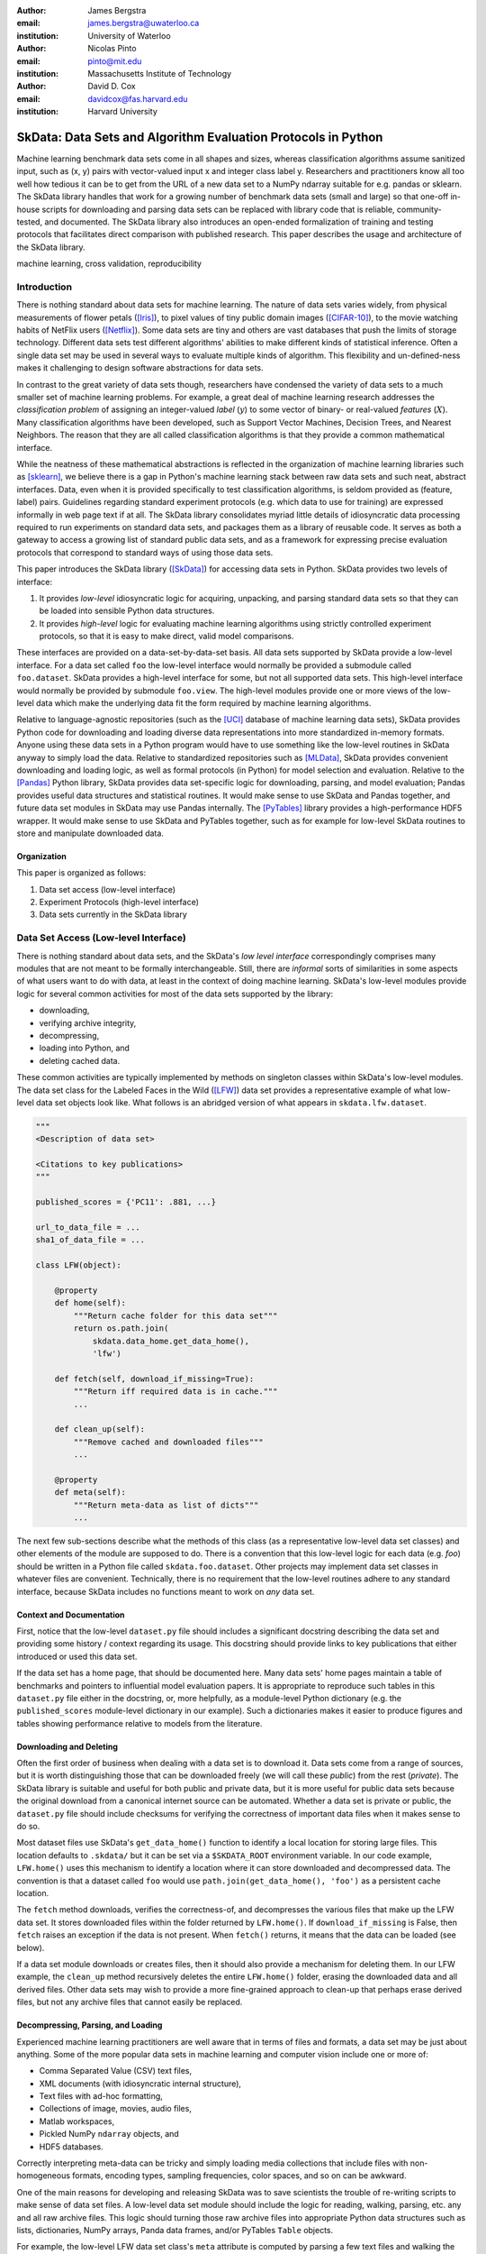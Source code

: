 :author: James Bergstra
:email: james.bergstra@uwaterloo.ca
:institution: University of Waterloo

:author: Nicolas Pinto
:email: pinto@mit.edu
:institution: Massachusetts Institute of Technology

:author: David D. Cox
:email: davidcox@fas.harvard.edu
:institution: Harvard University


--------------------------------------------------------------
SkData: Data Sets and Algorithm Evaluation Protocols in Python
--------------------------------------------------------------

.. class:: abstract

    Machine learning benchmark data sets come in all shapes and sizes,
    whereas classification algorithms assume sanitized input,
    such as (x, y) pairs with vector-valued input x and integer class label y.
    Researchers and practitioners know all too well how tedious it can be to
    get from the URL of a new data set to a NumPy ndarray suitable for e.g. pandas or sklearn.
    The SkData library handles that work for a growing number of benchmark data sets
    (small and large)
    so that one-off in-house scripts for downloading and parsing data sets can be replaced with library code that is reliable, community-tested, and documented.
    The SkData library also introduces an open-ended formalization of training and
    testing protocols that facilitates direct comparison with published
    research.
    This paper describes the usage and architecture of the SkData library.


.. class:: keywords

    machine learning, cross validation, reproducibility

Introduction
------------

There is nothing standard about data sets for machine learning.
The nature of data sets varies widely, from physical measurements of flower petals ([Iris]_),
to pixel values of tiny public domain images ([CIFAR-10]_),
to the movie watching habits of NetFlix users ([Netflix]_).
Some data sets are tiny and others are vast databases that push the limits of storage technology.
Different data sets test different algorithms' abilities to make different kinds of statistical inference.
Often a single data set may be used in several ways to evaluate multiple kinds of algorithm.
This flexibility and un-defined-ness makes it challenging to design software abstractions for data sets.

In contrast to the great variety of data sets though,
researchers have condensed the variety of data sets to a much smaller set of machine learning problems.
For example, a great deal of machine learning research addresses the *classification problem* of assigning an integer-valued *label* (:math:`y`) to some vector of binary- or real-valued *features* (:math:`X`).
Many classification algorithms have been developed, such as Support Vector Machines, Decision Trees, and Nearest Neighbors.
The reason that they are all called classification algorithms is that they provide a common mathematical interface.

.. We can see each one of these algorithms as fitting a predictive model :math:`\cal M` to a training set of :math:`(X, y)` pairs.
.. The goal of each classification algorithm is to produce a model :math:`\cal M` that makes accurate label predictions for feature vectors that were not observed during training.
.. There are other kinds of machine learning problem beyond classification,
.. from more-or-less structured regression, to density estimation, to
.. reinforcement learning and nonlinear control.
.. We believe the SkData library is prepared to support a broad range of these
.. problems, but classification so far has been our focus.

While the neatness of these mathematical abstractions is reflected in the organization of machine learning libraries such as [sklearn]_,
we believe there is a gap in Python's machine learning stack between raw data sets and such neat, abstract interfaces.
Data, even when it is provided specifically to test classification algorithms,
is seldom provided as (feature, label) pairs.
Guidelines regarding standard experiment protocols (e.g. which data to use for training) are expressed informally in web page text if at all.
The SkData library consolidates myriad little details of idiosyncratic data processing required to run experiments on standard data sets, and packages them as a library of reusable code.
It serves as both a gateway to access a growing list of standard public data sets, and as a framework for expressing precise evaluation protocols that correspond to standard ways of using those data sets.

This paper introduces the SkData library ([SkData]_) for accessing data sets in Python.
SkData provides two levels of interface:

1. It provides *low-level* idiosyncratic logic for acquiring, unpacking, and parsing
   standard data sets so that they can be loaded into sensible Python data
   structures.

2. It provides *high-level* logic for evaluating machine learning algorithms
   using strictly controlled experiment protocols, so that it is easy to
   make direct, valid model comparisons.

These interfaces are provided on a data-set-by-data-set basis.
All data sets supported by SkData provide a low-level interface.
For a data set called ``foo`` the low-level interface would normally be provided a submodule called ``foo.dataset``.
SkData provides a high-level interface for some, but not all supported data sets.
This high-level interface would normally be provided by submodule ``foo.view``.
The high-level modules provide one or more views of the low-level data which make the underlying data fit the form required by machine learning algorithms.

Relative to language-agnostic repositories (such as the [UCI]_ database of machine learning data sets),
SkData provides Python code for downloading and loading diverse data representations into more standardized in-memory formats.
Anyone using these data sets in a Python program would have to use something like the low-level routines in SkData anyway to simply load the data.
Relative to standardized repositories such as [MLData]_, SkData provides convenient downloading and loading logic, as well as formal protocols (in Python) for model selection and evaluation.
Relative to the [Pandas]_ Python library, SkData provides data set-specific
logic for downloading, parsing, and model evaluation; Pandas provides useful
data structures and statistical routines. It would make sense to use SkData and Pandas together,
and future data set modules in SkData may use Pandas internally.
The [PyTables]_ library provides a high-performance HDF5 wrapper.
It would make sense to use SkData and PyTables together, such as for example
for low-level SkData routines to store and manipulate downloaded data.

Organization
~~~~~~~~~~~~

This paper is organized as follows:

1. Data set access (low-level interface)
2. Experiment Protocols (high-level interface)
3. Data sets currently in the SkData library


Data Set Access (Low-level Interface)
-------------------------------------

There is nothing standard about data sets, and the SkData's *low level interface*
correspondingly comprises many modules that are not meant to be formally interchangeable.
Still, there are *informal* sorts of similarities in some aspects of what
users want to do with data, at least in the context of doing machine learning.
SkData's low-level modules provide logic for several common activities for
most of the data sets supported by the library:

* downloading,
* verifying archive integrity,
* decompressing,
* loading into Python, and
* deleting cached data.

These common activities are typically implemented by methods on singleton classes within SkData's low-level modules.
The data set class for the Labeled Faces in the Wild ([LFW]_) data set provides a representative example of what low-level data set objects look like.
What follows is an abridged version of what appears in ``skdata.lfw.dataset``.

.. code-block:: python

    """
    <Description of data set>

    <Citations to key publications>
    """

    published_scores = {'PC11': .881, ...}

    url_to_data_file = ...
    sha1_of_data_file = ...

    class LFW(object):

        @property
        def home(self):
            """Return cache folder for this data set"""
            return os.path.join(
                skdata.data_home.get_data_home(),
                'lfw')

        def fetch(self, download_if_missing=True):
            """Return iff required data is in cache."""
            ...

        def clean_up(self):
            """Remove cached and downloaded files"""
            ...

        @property
        def meta(self):
            """Return meta-data as list of dicts"""
            ...


The next few sub-sections describe what the methods
of this class (as a representative low-level data set classes) and other elements of the module are supposed to do.
There is a convention that this low-level logic for each data (e.g. *foo*) should be written in a Python file called ``skdata.foo.dataset``.
Other projects may implement data set classes in whatever files are convenient.
Technically, there is no requirement that the low-level routines adhere to any standard interface, because SkData includes no functions meant to work on *any* data set.


Context and Documentation
~~~~~~~~~~~~~~~~~~~~~~~~~

First, notice that the low-level ``dataset.py`` file should includes a significant docstring describing the data set and providing some history / context regarding its usage.
This docstring should provide links to key publications that either introduced or used this data set.

If the data set has a home page, that should be documented here.
Many data sets' home pages maintain a table of benchmarks and pointers to influential model evaluation papers.
It is appropriate to reproduce such tables in this ``dataset.py`` file either in the docstring, or, more helpfully,
as a module-level Python dictionary (e.g. the ``published_scores``
module-level dictionary in our example).
Such a dictionaries makes it easier to produce figures and tables showing performance
relative to models from the literature.


Downloading and Deleting
~~~~~~~~~~~~~~~~~~~~~~~~

Often the first order of business when dealing with a data set is to download it.
Data sets come from a range of sources, but it is worth distinguishing those that can be downloaded freely (we will call these *public*) from the rest (*private*).
The SkData library is suitable and useful for both public and private data,
but it is more useful for public data sets
because the original download from a canonical internet source can be automated.
Whether a data set is private or public, the ``dataset.py`` file should include checksums for verifying the correctness of important data files when it makes sense to do so.

Most dataset files use SkData's ``get_data_home()`` function to identify a local location for storing large files.
This location defaults to ``.skdata/`` but it can be set via a ``$SKDATA_ROOT`` environment variable.
In our code example, ``LFW.home()`` uses this mechanism to identify a location where it can store downloaded and decompressed data.
The convention is that a dataset called ``foo`` would use ``path.join(get_data_home(), 'foo')`` as a persistent cache location.

The ``fetch`` method downloads, verifies the correctness-of, and decompresses the various files that make up the LFW data set.
It stores downloaded files within the folder returned by ``LFW.home()``.
If ``download_if_missing`` is False, then ``fetch`` raises an exception if the data is not present.
When ``fetch()`` returns, it means that the data can be loaded (see below).

If a data set module downloads or creates files, then it should also provide a mechanism for deleting them.
In our LFW example, the ``clean_up`` method recursively deletes the entire ``LFW.home()`` folder, erasing the downloaded data and all derived files.
Other data sets may wish to provide a more fine-grained approach to clean-up that perhaps erase derived files, but not any archive files that cannot easily be replaced.


Decompressing, Parsing, and Loading
~~~~~~~~~~~~~~~~~~~~~~~~~~~~~~~~~~~~~

Experienced machine learning practitioners are well aware that in terms of files and formats, a data set may be just about anything.
Some of the more popular data sets in machine learning and computer vision include one or more of:

* Comma Separated Value (CSV) text files,
* XML documents (with idiosyncratic internal structure),
* Text files with ad-hoc formatting,
* Collections of image, movies, audio files,
* Matlab workspaces,
* Pickled NumPy ``ndarray`` objects, and
* HDF5 databases.

Correctly interpreting meta-data can be tricky and simply
loading media collections that include files with non-homogeneous
formats, encoding types, sampling frequencies, color spaces, and so on can be awkward.

One of the main reasons for developing and releasing SkData was to save scientists the trouble of re-writing scripts to make sense of data set files.
A low-level data set module should include the logic for reading, walking, parsing, etc. any and all raw archive files.
This logic should turning those raw archive files into appropriate Python data structures such as
lists, dictionaries, NumPy arrays, Panda data frames, and/or PyTables ``Table`` objects.

For example, the low-level LFW data set class's ``meta`` attribute is computed by parsing a few text files and walking the directory structure within ``LFW.home()``.
The ``meta`` property is a list of dictionaries enumerating what images are present, how large they are, what color space they use, and the name of the individual in each image.
It does not include all the pixel data because, in our judgement, the pixel data required a lot of memory and could be handled another way.
Access to the pixel data is provided via an indirect load-on-demand mechanism described below (see the section on the *lazy array*).
The LFW low-level module contains an additional method called ``parse_pairs_file`` which parses some additional archived text files that describe
the train/test splits that the LFW authors recommend using for the development and evaluation of algorithms.
This may seem ad-hoc, and indeed it is.
Low-level modules are meant to be particular to individual data sets, and not standardized.



Intro to Experiment Protocols (High-level Interface)
----------------------------------------------------

Users who simply want a head start in getting Python access to downloaded data are well-served by the low-level modules, but
users who want a framework to help them reproduce previous machine learning results by following specific experiment protocols
will be more interested in using SkData's higher-level ``view`` interface.
This section describes the high-level protocol abstractions provided by SkData's various data set-specific ``view`` modules.


Background: Classification and Cross-Validation
~~~~~~~~~~~~~~~~~~~~~~~~~~~~~~~~~~~~~~~~~~~~~~~

Before we get into ``view`` module abstractions for experiment protocols,
this Section will introduce the machine learning methodology that these abstractions will ultimately provide.

SkData's high-level modules currently provide structure for classification problems.
A classification problem, in machine learning terms, is a scenario in which
*labels* (without loss of generality: integers) are to be predicted from
*features*.
If we wish to predict the name of an individual in a photograph,
or categorize email as spam or not-spam, it is natural to look at these as classification problems.

It is useful to set this up formally.
If :math:`\cal Y` is our set of possible labels,
and :math:`\cal X` is the set of possible feature vectors,
then a *classifier* is a mapping (or *model*) :math:`m: {\cal X} \rightarrow {\cal Y}`.
A *classification algorithm* is a procedure for selecting a particular model from a set :math:`\cal M` of possible
models.
Generally this selection is made on the basis of data that represent the sorts of features
and labels that we believe will arise.
If we write this belief as a joint density :math:`P(x, y)` over :math:`{\cal X} \times {\cal Y}`
then we can write down one of the most important selection criteria for classification models:

.. math::
   :type: eqnarray
   :label: eq:zero-one-loss

   \ell(m) &=& \mathbb{E} \left[\mathbb{I}_{\{y \neq m(x)\} } \right] \\
   \label{eq:best-m}
   m^{(*)} &=& \operatorname{argmin}_{m \in {\cal M}} \ell(m)

Any function like the :math:`\ell` here that assigns a real-valued score to a model can be called a *loss* function.
This particular loss function is called the Zero-One loss because it is the expected value of a random variable that
is either Zero (when our classifier is wrong) or One (when our classifier predicts the label).
In terms of end-of-the-day accuracy, :math:`m^{(*)}` is, by definition, the best model we could possibly choose.
Classification algorithms represent various ways of minimizing various loss functions over various sets of models.

In practice, we cannot expect a mathematical expression for :math:`P(x, y)`.
Instead, we must content ourselves with a sample :math:`D` of :math:`<x, y>` pairs.
An enumeration of the various ways of using the examples in :math:`D` to select and evaluate models from :math:`\cal M` is beyond the scope of this paper.
(For more information, see e.g. [HTF09]_).
SkData is designed to support the full variety of such protocols,
but in the interest of keeping this paper focused, we will only use what is called *simple cross-validation*
to illustrate how SkData's high-level ``view`` modules make it easy to evaluate classification
algorithms on a range of classification tasks.


Protocol Case Study: Simple Cross-Validation
--------------------------------------------

Simple cross-validation is a technique for evaluating a learning algorithm (e.g. a classification algorithm),
on the basis of a representative sample of independent, identically drawn (*iid*) :math:`<x, y>` pairs.
It is helpful to think of a learning algorithm
as encapsulating the selection criterion and optimization algorithm corresponding to Eqns :ref:`eq:zero-one-loss` and :ref:`eq:best-m`, and as providing a mapping :math:`A: {\cal D} \rightarrow {\cal M}` from a data set to a model.
Evaluating a classification algorithm means estimating how accurate it is likely to be on data it has never seen before.
Simple cross-validation makes this estimate by partitioning all available data :math:`D` into two disjoint subsets.
The first subset :math:`D_{\mathrm{train}}` is called a *training* set; it is used to choose a model :math:`m` from :math:`\cal M`.
The second subset :math:`D_{\mathrm{test}}` is called a *test* set; since this data was not used during training,
it represents a sample of all data that the learning algorithm has never seen.
Mathematically, simple cross-validation means evaluating an algorithm :math:`A` as follows:

.. math::
   :type: eqnarray
   :label: eq:A-dtrain

   m &=& A(D_{\mathrm{train}}) \\
   \label{eq:simpleXV-A}
   \ell(A) &=& \frac{1}{|D_{\mathrm{test}}|} \sum_{<x,y> \in D_{\mathrm{test}}} \mathbb{I}_{\{y \neq m(x)\} }


The abstractions provided by SkData make it as easy to evaluate an algorithm on a data set as Eqns :ref:`eq:A-dtrain` and :ref:`eq:simpleXV-A` suggest.
Conveniently, the [sklearn]_ library provides learning algorithms such as ``LinearSVC`` that implement
a methods ``fit`` and ``predict`` that correspond exactly to the requirements of Eqns. :ref:`eq:A-dtrain` and :ref:`eq:simpleXV-A` respectively.
As a convenience and debugging utility, SkData provides a simple wrapper called ``SklearnClassifier``
that makes it easy to apply any ``sklearn`` classifier to any SkData classification view.
Using this wrapper, evaluating an SVM on the [Iris]_ data set for example, looks like this:

.. code-block:: python
    :linenos:

    from sklearn.svm import LinearSVC
    from skdata.base import SklearnClassifier
    from skdata.iris.view import SimpleCrossValidation

    # Create an evaluation protocol
    iris_view = SimpleCrossValidation()

    # Choose a learning algorithm
    estimator = LinearSVC
    algo = SklearnClassifier(estimator)

    # Run the evaluation protocol
    test_error = iris_view.protocol(algo)

    # See what happened:
    for report in algo.results['best_model']:
        print report['train_name'], report['model']

    for report in algo.results['loss']:
        print report['task_name'], report['err_rate']

    print "TL;DR: average test error:", test_error


The next few Subsections explain what these functions do,
and suggest how Tasks and Protocols can be used to encode more elaborate types of evaluation.



Case Study Step 1: Creating a View
~~~~~~~~~~~~~~~~~~~~~~~~~~~~~~~~~~

The first statement of our cross-validation code sample creates a *view* of the Iris data set.

.. code-block:: python
    :linenos:
    :linenostart: 6

    iris_view = SimpleCrossValidation()

The ``SimpleCrossValidation`` class uses Iris data set's low level interface to load features
into a numpy ``ndarray``, and generally prepare it for usage by sklearn.
In general, a View may be configurable (e.g. how to partition :math:`D` into training and testing sets)
but this simple demonstration protocol does not require any parameters.



Case Study Step 2: Creating a Learning Algorithm
~~~~~~~~~~~~~~~~~~~~~~~~~~~~~~~~~~~~~~~~~~~~~~~~

The next two statements of our cross-validation code sample create a *learning algorithm*,
as a SkData class.

.. code-block:: python
    :linenos:
    :linenostart: 10

    estimator = LinearSVC
    algo = SklearnClassifier(estimator)

The argument to ``SklearnClassifier`` is a parameter-free function that constructs a ``sklearn.Estimator`` instance, ready to be fit to data.
The ``algo`` object keeps track of the interactions between the ``iris_view`` protocol object and the ``estimator`` classifier object.
When wrapping around sklearn's ``Estimators`` it is admittedly confusing to call ``algo`` the learning algorithm when ``estimator`` is also deserving of that name.
The reason we call ``algo`` the learning algorithm here (rather than ``estimator``) is that SkData's high-level modules expect a particular interface of learning algorithms.
That high-level interface is defined by ``skdata.base.LearningAlgo``.

The ``SklearnClassifer`` acts as an adapter that implements the ``skdata.base.LearningAlgo`` interface in terms of ``sklearn.Estimator``.
The class serves two roles:
(1) it provides a reference implementation for how handle commands from a protocol object;
(2) it supports unit tests for protocol classes in Skdata.
Researchers are encouraged to implement their own ``LearningAlgo`` classes following the example of the ``SklearnClassifier`` class (e.g. by cut & paste).
Custom LearningAlgo classes can compute and save algorithm-specific statistics, and implement performance-enhancing hacks such as custom data iterators and pre-processing caches.
The practice of appending a summary dictionary to the lists in self.results has proved useful in our own work, but it likely not the best technique for all scenarios.
A ``LearningAlgo`` subclass should somehow record the results of model training and testing, but SkData's high-level ``view`` modules does not require that those results be stored in any particular way.
We will see more about how a protocol object drives training and testing later in Section [The Evaluation Protocol].


Case Study Step 3: Evaluating the Learning Algorithm
~~~~~~~~~~~~~~~~~~~~~~~~~~~~~~~~~~~~~~~~~~~~~~~~~~~~

The heavy lifting of the evaluation process is carried out by the ``protocol()`` call on line 14.

.. code-block:: python
    :linenos:
    :linenostart: 14

    test_error = iris_view.protocol(algo)

    # See what happened:
    for report in algo.results['best_model']:
        print report['train_name'], report['model']

    for report in algo.results['loss']:
        print report['task_name'], report['err_rate']

The ``protocol`` method encapsulates a sort of dialog between the ``iris_view`` object as a driver, and the ``algo`` object as a handler of commands from the driver.
The protocol in question (``iris.view.SimpleCrossValidation``) happens to use just two kinds of command:

1. Learn the best model for training data
2. Evaluate a model on testing data

The first kind of command produces an entry in the ``algo.results['best_model']`` list.
The second kind of command produces an entry in the ``algo.results['loss']`` list.

After the ``protocol`` method has returned, we can loop over these lists (as in lines 17-21) to obtain a summary of what happened during our evaluation protocol.
(Some data sets offer this protocol as an iterator so that very long sequences of commands can be aborted early.)



The Experiment Protocol
-----------------------

Now that we have seen the sort of code that SkData's high-level evaluation protocol is meant to support, the next few sections dig a little further into how it works.


The Protocol Container: ``Task``
~~~~~~~~~~~~~~~~~~~~~~~~~~~~~~~~

The main data type supporting SkData's experiment protocol is what we have called the ``Task``.
The ``skdata.base`` file defines the ``Task`` class, and it used in all aspects of the protocol layer.
A ``Task`` instance represents a semantically labeled subsample of a data set.
It is simply a dictionary container with access to elements by object attribute (it is a namespace),
but it has two required attributes: ``name`` and ``semantics``.
The ``name`` attribute is a string that uniquely identifies this Task among all tasks involved in a Protocol.
The ``semantics`` attribute is a string that identifies what *kind* of Task this is.

A task's semantics identifies (to the learning algorithm) which other attributes are present in the task object, and how they should be interpreted.
For example, if a task object has ``'vector_classification'`` semantics,
then it is expected to have (a) an ``ndarray`` attribute called ``x`` whose rows are examples and columns are features,
and (b) an ``ndarray`` vector attribute ``y`` whose elements label the rows of ``x``.
If a task object instead has ``'indexed_image_classification'`` semantics, then it is expected to have
(a) a sequence of RGBA image ndarrays in attribute ``.all_images``,
(b) a corresponding sequence of labels ``.all_labels``, and
(c) a sequence of integers ``.idxs`` that picks out the relevant items from ``all_images`` and ``all_labels`` as defined by NumPy's ``take`` function.

The set of semantics is meant to be open. In the future, SkData may have a data set for which none of these semantics applies.
For example SkData may, in the future, provide access to aligned multi-lingual databases of text.
At that point it may well be a good idea to define a ``'phrase_translation'`` task whose inputs and outputs are sequences of words.
The new semantics string would cause existing learning algorithms to fail, but failing is reasonable
because phrase translation is not obviously reducible to existing semantics.

The semantics identifiers employed so far in SkData include:

* ``'vector_classification'``
* ``'indexed_vector_classification'``
* ``'indexed_image_classification'``
* ``'image_match_indexed'``

Vector classification was explained above, it corresponds quite directly to the sort of ``X`` and ``y`` arguments expected by e.g. sklearn's ``LinearSVC.fit``.
The *indexed* semantics allow learning algorithms to cache example-wise pre-processing in certain protocols, such as K-fold cross-validation.
The general idea is that Tasks with e.g. ``'indexed_vector_classification'`` semantics share the *same* ``X`` and ``y`` arrays,
but use different index lists to denote different selections from ``X`` and ``y``.
Whenever different indexed tasks refer to the same rows of ``X`` and ``y``, the learning algorithm can re-use cached pre-processing.
The ``'image_match_indexed'`` semantics was introduced to accommodate the LFW data set in which image pairs are labeled according to whether they
feature the same person or different people.
Future data sets featuring labeled image pairs may leverage learning algorithms written for LFW by reusing the ``'image_match_indexed'`` semantics.
Future data sets with new kinds of data may wish to use new semantics strings.


Protocol Commands (LearningAlgo Interface)
~~~~~~~~~~~~~~~~~~~~~~~~~~~~~~~~~~~~~~~~~~

Now that we have established what Tasks are, we can describe the methods that a ``LearningAlgo`` must support in order to participate
in the most basic protocols:

``best_model(task, valid=None)``
    Instruct a learning algorithm to find the best possible model for the given task, and return that model to the protocol driver.
    If a ``valid`` (validation) task is provided, then use it to detect overfitting on ``train``.

``loss(model, task)``
    Instruct a learning algorithm to evaluate the given model for the given task. The returned value should be a floating point scalar,
    but the semantics of that scalar are defined by the semantics of the task.

``forget_task(task)``
    Instruct the learning algorithm to free any possible memory that has been used to cache computations related to this task,
    because the task will not be used again by the protocol.

These functions are meant to have side effects, in the sense that the ``LearningAlgo`` instance is expected to record statistics and summaries etc.,
but the ``LearningAlgo`` instance is expected *not* to cheat!
For example, the ``best_model`` method should use *only* the examples in the ``task`` argument as training data.
The interface is not designed to make this sort of cheating difficult to do, it is only designed to make cheating easy to avoid.

A ``LearningAlgo`` can also include additional methods for use by protocols.
For example, one data set in SkData features a protocol that distinguishes between the selection of features and the selection of a classifier of those features.
That protocol calls an additional method that is not widely used:

``retrain_classifier(model, task)``
    Instruct the learning algorithm, to retrain only the classifier, and not repeat any internal feature selection that has taken place.

Going forward, when new protocols require new commands for learning algorithms, then that's OK, the design is just to add them.
As evidenced by the short list of commands above, we haven't had to do this very often to date.


The ``SemanticsDelegator`` LearningAlgo
~~~~~~~~~~~~~~~~~~~~~~~~~~~~~~~~~~~~~~~

Authors of new ``LearningAlgo`` base classes may wish to inherit from ``base.SemanticsDelegator`` instead.
The ``SemanticsDelegator`` class handles calls to e.g. ``best_model`` by appending the semantics string to the call name,
and calling that more specialized function, e.g. ``best_model_indexed_vector_classification``.
While the number of protocol commands may be small, a new ``LearningAlgo`` subclass might implement some protocol commands quite differently for different semantics strings, with little code overlap.
The ``SemanticsDelegator`` base class makes writing such ``LearningAlgo`` classes a little easier.

The ``SklearnClassifier`` uses the ``SemanticsDelegator`` in a different way, to facilitate a cascade of fallbacks from specialized semantics to more general ones.
The indexed image tasks are converted first to indexed vector tasks, and then to non-indexed vector tasks before finally being handled by the ``sklearn`` classifier.
This pattern of using machine learning reductions to solve a range of tasks with a smaller set of core learning routines is a powerful one, and a ``LearningAlgo`` subclass presents a natural place to implement this pattern.


Protocol Objects
~~~~~~~~~~~~~~~~

Having looked at the ``Task`` and ``LearningAlgo`` classes, we are finally ready to look at that last piece of SkData's protocol layer: the Protocol objects themselves.
Protocol objects (such as ``iris.view.SimpleCrossValidation``) walk a learning algorithm through the process of running an experiment.
To do so, they must provide a *view* of the data set they represent (e.g. Iris) that corresponds to one of the Task semantics.
They must create Task objects from subsets of that view in order to call the methods of a ``LearningAlgo``.

In the case study we looked at earlier, the call to ``iris_view.protocol(algo)`` constructed two Task objects corresponding to a training set (``train``) and a test set (``test``) of the Iris data and then did the following:

.. code-block:: python

    model = algo.best_model(train)
    err = algo.loss(model, test)
    return err

More elaborate protocols construct more task objects, and train and test more models, but typically the ``protocol`` methods are quite short.
Doubly-nested K-fold cross-validation is probably the most complicated evaluation protocol, but it still consists essentially of two nested for loops calling ``best_model`` and ``loss`` using a single K-way data partition.



Dealing with Large Data
~~~~~~~~~~~~~~~~~~~~~~~

Generally, each data set module is free to deal with large data in a manner befitting its data set.
Task semantics constrain the data representations that can be used at the protocol layer.
Two complementary techniques are used within the SkData library to keep memory and CPU usage under control when dealing with potentially enormous data sets.
The first technique is to use the indexed Task semantics.
Recall that when using indexed semantics, a Task includes an indexable data structure (e.g. ``ndarray``, ``DataFrame``, or ``Table``) containing the whole of the data set :math:`D`,
and a vector of positions within that data structure indicating a subset of examples.
Many indexed Task instances can be allocated at once because each indexed Task shares a pointer to a common data set.
Only a vector of positions must be allocated for each Task, which is relatively small.

The second technique is to use the *lazy array* in ``skdata.larray`` as the indexable data structure for indexed Tasks.
The ``larray`` can delay many transformations of an ``ndarray`` until elements are accessed by ``__getitem__``.
For example, if a protocol only requires the first 100 examples of a huge data set, then only those examples will be loaded and processed.
The ``larray`` supports transformations such as re-indexing, elementwise functions, a lazy ``zip``, and cacheing.
Lazy evaluation together with cacheing makes it possible for protocol objects to pass very large data sets to learning algorithms,
and for learning algorithms to treat very large data sets in sensible ways.
The lazy array does not make batch learning algorithms into online ones, but it provides a mechanism for designing iterators so that online algorithms can traverse large numbers of examples in a cache-efficient way.


Command-Line Interface
----------------------

Some data sets also provide a ``main.py`` file that provides a command-line interface for operations such as downloading, visualizing, and deleting data.
The LFW data set for example, has a simple main.py script that supports one command that downloads (if necessary) and visualizes
a particular variant of the data using [glumpy]_.

.. code-block:: sh

    python -c skdata/lfw/main.py show funneled

Several other data sets also have ``main.py`` scripts, which support various commands.
These scripts are meant to follow the convention that running them with no arguments prints a usage description, but they may not all conform.
In most cases, the scripts are very short and easy to read so go ahead and look at the source if the help message is lacking.


Current list of data sets
-------------------------

The SkData library currently provides some level of support for about 40 data sets.
The data sets marked with (*) provide the full set of low-level, high-level, and script interfaces described above.
Details and references for each one can be found in the SkData project source code.
Many of the synthetic data sets are inherited from the ``sklearn`` project,
the authors have contributed most of the image data sets.


Blobs
    Synthetic: isotropic Gaussian blobs

Boston
    Real-estate features and prices

Brodatz
    Texture images

CALTECH101
    Med-res Images of 101 types of object

CALTECH256
    Med-res Images of 256 types of object

CIFAR10 (*)
    Low-res images of 10 types of object

Convex
    Small images of convex and non-convex shapes

Digits
    Small images of hand-written digigs

Diabetes
    Small non-synthetic temporal binary classification

IICBU2008
    Benchark suite for biological image analysis

Iris (*)
    Features and labels of iris specimens

FourRegions
    Synthetic

Friedman{1, 2, 3}
    Synthetic

Labeled Faces in the Wild  (*)
    Face pair match verification

Linnerud
    Synthetic

LowRankMatrix
    Synthetic

Madelon
    Synthetic

MNIST (*)
    Small images of hand-written digigs

MNIST Background Images
    MNIST superimposed on natural images

MNIST Background Random
    MNIST superimposed on noise

MNIST Basic
    MNIST subset

MNIST Rotated
    MNIST digits rotated around

MNIST Rotated Background Images
    Rotated MNIST over natural images

MNIST Noise {1,2,3,4,5,6}
    MNIST with various amounts of noise

Randlin
    Synthetic

Rectangles
    Synthetic

Rectangles Images
    Synthetic

PascalVOC {2007, 2008, 2009, 2010, 2011}
    Labeled images from PascalVOC challenges

PosnerKeele (*)
    Dot pattern classification task

PubFig83
    Face identification

S Curve
    Synthetic

SampleImages
    Synthetic

SparseCodedSignal
    Synthetic

SparseUncorrelated
    Synthetic

SVHN (*)
    Street View House Numbers

Swiss Roll
    Synthetic dimensionality reduction test

Van Hateren Natural Images
    High-res natural images


Conclusions
-----------

Standard practice for handling data in machine learning and related research applications involves a significant amount of manual work.
The lack of formalization of data handling steps is a barrier to reproducible science in these domains.
The SkData library provides both low-level data wrangling logic (downloading, decompressing, loading into Python) and high-level experiment protocols
that make it easier for researchers to work on a wider variety of data sets, and easier to reproduce one another's work.
Development to date has focused on classification tasks, and image labeling problems in particular,
but the abstractions used in the library should apply to many other domains from natural language processing and audio information retrieval to financial forecasting.
The protocol layer of the SkData library (especially using the ``larray`` module) supports large or infinite (virtual) data sets as naturally as small ones.
The library currently provides some degree of support for about 40 data sets, and about a dozen of those feature full support of SkData's high-level, low-level, and ``main.py`` script APIs.


Acknowledgements
----------------

This work was funded by the Rowland Institute of Harvard, the National Science Foundation (IIS 0963668) in the United States,
and the Banting Postdoctoral Fellowship program in Canada.

References
----------

.. [CIFAR-10] A. Krizhevsky. *Learning Multiple Layers of Features from Tiny Images.* Masters Thesis, University of Toronto, 2009.
.. [glumpy] https://code.google.com/p/glumpy/
.. [HTF09] T. Hastie, R. Tibshirani, J. Friedman. *The Elements of Statistical Learning: Data Mining, Inference, and Prediction.* Springer, 2009.
.. [Iris] http://archive.ics.uci.edu/ml/datasets/Iris
.. [LFW] G. B. Huang, M. Ramesh, T. Berg, and E. Learned-Miller. *Labeled Faces in the Wild: A Database for Studying Face Recognition in Unconstrained Environments.* University of Massachusetts, Amherst TR 07-49, 2007.
.. [Netflix] http://www.netflixprize.com/
.. [MLData] http://mldata.org
.. [Pandas] http://pandas.pydata.org
.. [PyTables] http://pytables.org
.. [SkData] http://jaberg.github.io/skdata/
.. [sklearn] Pedregosa et al. *Scikit-learn: Machine Learning in Python*, JMLR 12 pp. 2825--2830, 2011.
.. [UCI] http://archive.ics.uci.edu/ml/
